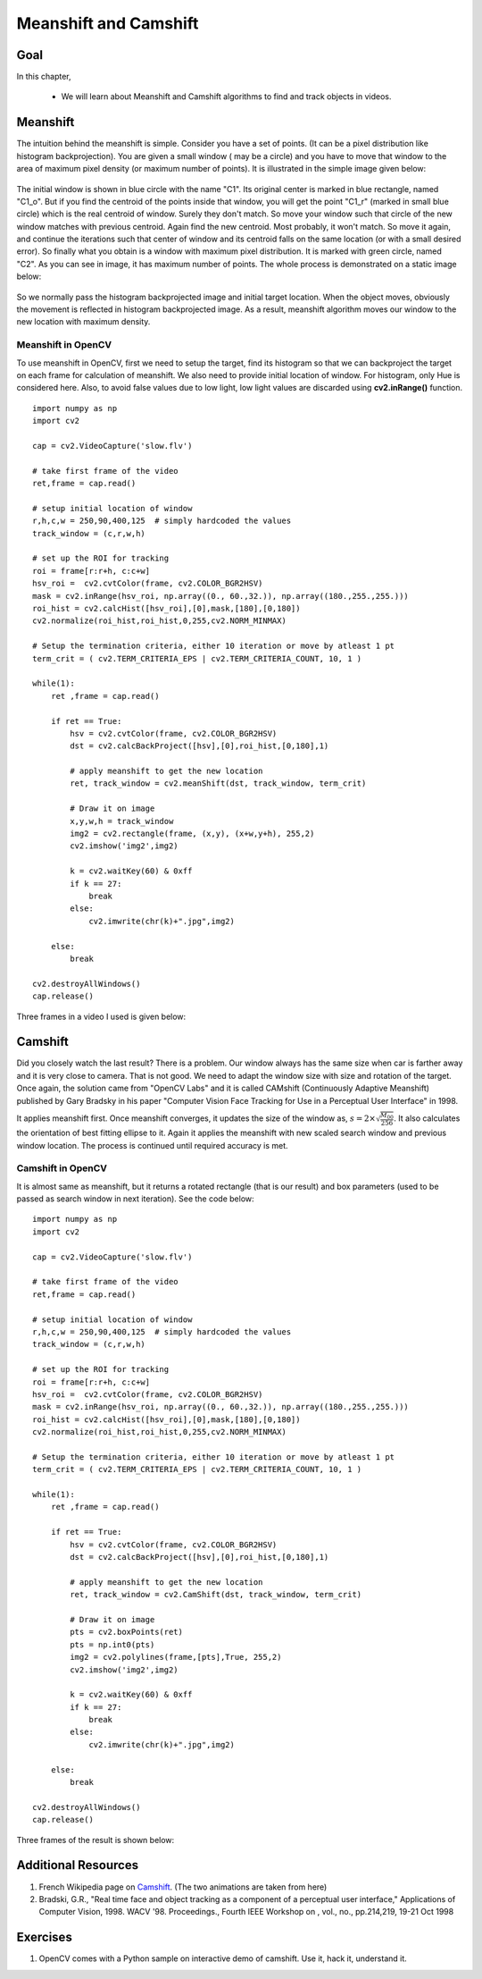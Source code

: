 .. _meanshift:


Meanshift and Camshift
****************************


Goal
========

In this chapter,

    * We will learn about Meanshift and Camshift algorithms to find and track objects in videos.
    
    
Meanshift
============

The intuition behind the meanshift is simple. Consider you have a set of points. (It can be a pixel distribution like histogram backprojection). You are given a small window ( may be a circle) and you have to move that window to the area of maximum pixel density (or maximum number of points). It is illustrated in the simple image given below:

    .. image:: images/meanshift_basics.jpg
        :alt: Intuition behind meanshift
        :align: center

        
The initial window is shown in blue circle with the name "C1". Its original center is marked in blue rectangle, named "C1_o". But if you find the centroid of the points inside that window, you will get the point "C1_r" (marked in small blue circle) which is the real centroid of window. Surely they don't match. So move your window such that circle of the new window matches with previous centroid. Again find the new centroid. Most probably, it won't match. So move it again, and continue the iterations such that center of window and its centroid falls on the same location (or with a small desired error). So finally what you obtain is a window with maximum pixel distribution. It is marked with green circle, named "C2". As you can see in image, it has maximum number of points. The whole process is demonstrated on a static image below:

    .. image:: images/meanshift_face.gif
        :alt: Meanshift on static image
        :align: center

So we normally pass the histogram backprojected image and initial target location. When the object moves, obviously the movement is reflected in histogram backprojected image. As a result, meanshift algorithm moves our window to the new location with maximum density. 


Meanshift in OpenCV
---------------------

To use meanshift in OpenCV, first we need to setup the target, find its histogram so that we can backproject the target on each frame for calculation of meanshift. We also need to provide initial location of window. For histogram, only Hue is considered here. Also, to avoid false values due to low light, low light values are discarded using **cv2.inRange()** function.
::

    import numpy as np
    import cv2

    cap = cv2.VideoCapture('slow.flv')

    # take first frame of the video
    ret,frame = cap.read()

    # setup initial location of window
    r,h,c,w = 250,90,400,125  # simply hardcoded the values
    track_window = (c,r,w,h)

    # set up the ROI for tracking
    roi = frame[r:r+h, c:c+w]
    hsv_roi =  cv2.cvtColor(frame, cv2.COLOR_BGR2HSV)
    mask = cv2.inRange(hsv_roi, np.array((0., 60.,32.)), np.array((180.,255.,255.)))
    roi_hist = cv2.calcHist([hsv_roi],[0],mask,[180],[0,180])
    cv2.normalize(roi_hist,roi_hist,0,255,cv2.NORM_MINMAX)

    # Setup the termination criteria, either 10 iteration or move by atleast 1 pt
    term_crit = ( cv2.TERM_CRITERIA_EPS | cv2.TERM_CRITERIA_COUNT, 10, 1 )

    while(1):
        ret ,frame = cap.read()
        
        if ret == True:
            hsv = cv2.cvtColor(frame, cv2.COLOR_BGR2HSV)
            dst = cv2.calcBackProject([hsv],[0],roi_hist,[0,180],1)
            
            # apply meanshift to get the new location
            ret, track_window = cv2.meanShift(dst, track_window, term_crit)

            # Draw it on image
            x,y,w,h = track_window
            img2 = cv2.rectangle(frame, (x,y), (x+w,y+h), 255,2)   
            cv2.imshow('img2',img2)
            
            k = cv2.waitKey(60) & 0xff
            if k == 27:
                break
            else:
                cv2.imwrite(chr(k)+".jpg",img2)
            
        else:
            break    

    cv2.destroyAllWindows()
    cap.release()
    

Three frames in a video I used is given below:

    .. image:: images/meanshift_result.jpg
        :alt: Meanshift result
        :align: center
        

Camshift
============

Did you closely watch the last result? There is a problem. Our window always has the same size when car is farther away and it is very close to camera. That is not good. We need to adapt the window size with size and rotation of the target. Once again, the solution came from "OpenCV Labs" and it is called CAMshift (Continuously Adaptive Meanshift) published by Gary Bradsky in his paper "Computer Vision Face Tracking for Use in a Perceptual User Interface" in 1998.

It applies meanshift first. Once meanshift converges, it updates the size of the window as, :math:`s = 2 \times \sqrt{\frac{M_{00}}{256}}`. It also calculates the orientation of best fitting ellipse to it. Again it applies the meanshift with new scaled search window and previous window location. The process is continued until required accuracy is met.

    .. image:: images/camshift_face.gif
        :alt: Meanshift on static image
        :align: center


Camshift in OpenCV
---------------------

It is almost same as meanshift, but it returns a rotated rectangle (that is our result) and box parameters (used to be passed as search window in next iteration). See the code below:
::

    import numpy as np
    import cv2

    cap = cv2.VideoCapture('slow.flv')

    # take first frame of the video
    ret,frame = cap.read()

    # setup initial location of window
    r,h,c,w = 250,90,400,125  # simply hardcoded the values
    track_window = (c,r,w,h)

    # set up the ROI for tracking
    roi = frame[r:r+h, c:c+w]
    hsv_roi =  cv2.cvtColor(frame, cv2.COLOR_BGR2HSV)
    mask = cv2.inRange(hsv_roi, np.array((0., 60.,32.)), np.array((180.,255.,255.)))
    roi_hist = cv2.calcHist([hsv_roi],[0],mask,[180],[0,180])
    cv2.normalize(roi_hist,roi_hist,0,255,cv2.NORM_MINMAX)

    # Setup the termination criteria, either 10 iteration or move by atleast 1 pt
    term_crit = ( cv2.TERM_CRITERIA_EPS | cv2.TERM_CRITERIA_COUNT, 10, 1 )

    while(1):
        ret ,frame = cap.read()
        
        if ret == True:
            hsv = cv2.cvtColor(frame, cv2.COLOR_BGR2HSV)
            dst = cv2.calcBackProject([hsv],[0],roi_hist,[0,180],1)
            
            # apply meanshift to get the new location
            ret, track_window = cv2.CamShift(dst, track_window, term_crit)

            # Draw it on image
            pts = cv2.boxPoints(ret)
            pts = np.int0(pts)        
            img2 = cv2.polylines(frame,[pts],True, 255,2)   
            cv2.imshow('img2',img2)
          
            k = cv2.waitKey(60) & 0xff
            if k == 27:
                break
            else:
                cv2.imwrite(chr(k)+".jpg",img2)
            
        else:
            break    

    cv2.destroyAllWindows()
    cap.release()
    
Three frames of the result is shown below:

    .. image:: images/camshift_result.jpg
        :alt: Camshift result
        :align: center
        

Additional Resources
=============================

#. French Wikipedia page on `Camshift <http://fr.wikipedia.org/wiki/Camshift>`_. (The two animations are taken from here)

#. Bradski, G.R., "Real time face and object tracking as a component of a perceptual user interface," Applications of Computer Vision, 1998. WACV '98. Proceedings., Fourth IEEE Workshop on , vol., no., pp.214,219, 19-21 Oct 1998


Exercises
===============

#. OpenCV comes with a Python sample on interactive demo of camshift. Use it, hack it, understand it.
